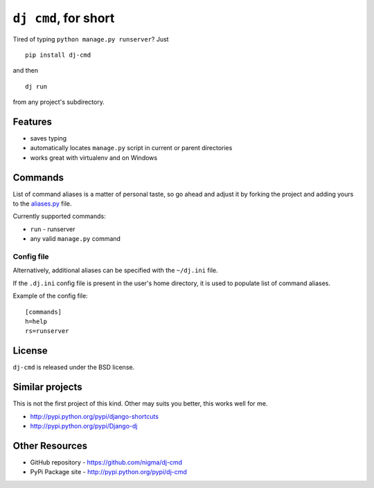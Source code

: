 ``dj cmd``, for short
=====================

.. image::
    https://secure.travis-ci.org/nigma/dj-cmd.png?branch=master
    :alt: Build Status
    :target: https://secure.travis-ci.org/nigma/dj-cmd

Tired of typing ``python manage.py runserver``? Just

::

    pip install dj-cmd

and then

::

    dj run

from any project's subdirectory.

Features
--------

- saves typing
- automatically locates ``manage.py`` script in current or parent directories
- works great with virtualenv and on Windows

Commands
--------

List of command aliases is a matter of personal taste, so go ahead and adjust
it by forking the project and adding yours to the `aliases.py`_ file.

Currently supported commands:

- ``run`` - runserver
- any valid ``manage.py`` command

Config file
+++++++++++

Alternatively, additional aliases can be specified with the ``~/dj.ini`` file.

If the ``.dj.ini`` config file is present in the user's home directory,
it is used to populate list of command aliases.

Example of the config file::

    [commands]
    h=help
    rs=runserver

License
-------

``dj-cmd`` is released under the BSD license.


Similar projects
----------------

This is not the first project of this kind. Other may suits you better,
this works well for me.

- http://pypi.python.org/pypi/django-shortcuts
- http://pypi.python.org/pypi/Django-dj

Other Resources
---------------

- GitHub repository - https://github.com/nigma/dj-cmd
- PyPi Package site - http://pypi.python.org/pypi/dj-cmd

.. _aliases.py: https://github.com/nigma/dj-cmd/blob/master/src/aliases.py
